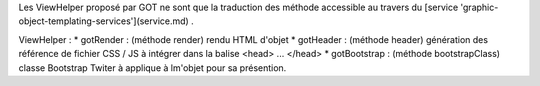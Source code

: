 Les ViewHelper proposé par GOT ne sont que la traduction des méthode accessible au travers du [service 'graphic-object-templating-services'](service.md) .

ViewHelper :
* gotRender : (méthode render) rendu HTML d'objet
* gotHeader : (méthode header) génération des référence de fichier CSS / JS à intégrer dans la balise \<head> ... \</head>
* gotBootstrap : (méthode bootstrapClass) classe Bootstrap Twiter à applique à lm'objet pour sa présention.

